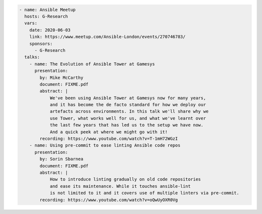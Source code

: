 .. code-block:: yaml

    - name: Ansible Meetup
      hosts: G-Research
      vars:
        date: 2020-06-03
        link: https://www.meetup.com/Ansible-London/events/270746783/
        sponsors:
          - G-Research
      talks:
        - name: The Evolution of Ansible Tower at Gamesys
          presentation:
            by: Mike McCarthy
            document: FIXME.pdf
            abstract: |
                We've been using Ansible Tower at Gamesys now for many years,
                and it has become the de facto standard for how we deploy our
                artefacts across environments. In this talk we'll share why we
                use Tower, what works well for us, and what we've learnt over
                the last few years that has led us to the setup we have now.
                And a quick peek at where we might go with it!
            recording: https://www.youtube.com/watch?v=T-1mH72WGzI
        - name: Using pre-commit to ease linting Ansible code repos
          presentation:
            by: Sorin Sbarnea
            document: FIXME.pdf
            abstract: |
                How to introduce linting gradually on old code repositories
                and ease its maintenance. While it touches ansible-lint
                is not limited to it and it covers use of multiple linters via pre-commit.
            recording: https://www.youtube.com/watch?v=oQwUyOXR0Vg
